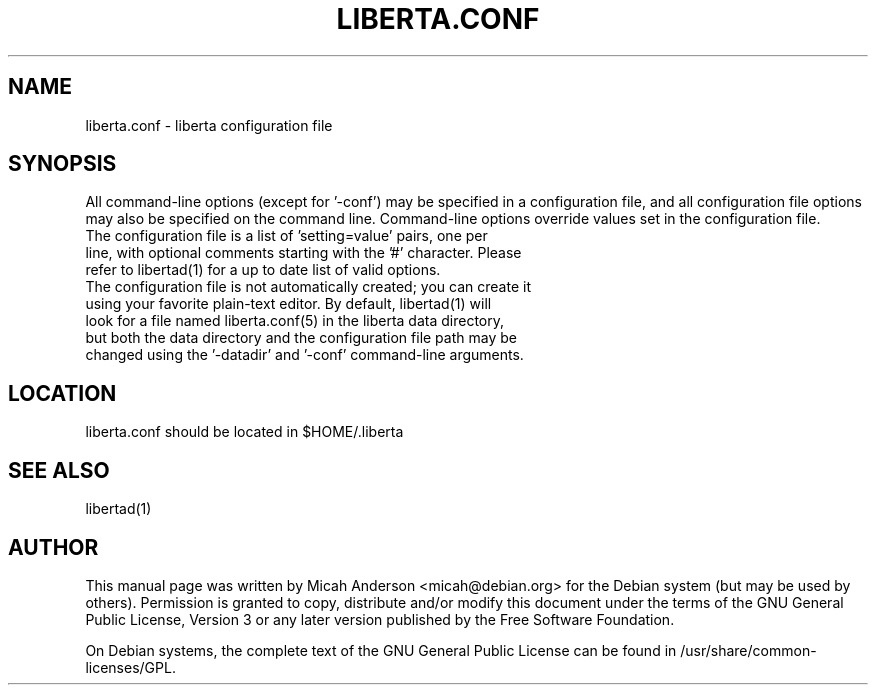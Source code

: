 .TH LIBERTA.CONF "5" "February 2016" "liberta.conf 0.12"
.SH NAME
liberta.conf \- liberta configuration file
.SH SYNOPSIS
All command-line options (except for '\-conf') may be specified in a configuration file, and all configuration file options may also be specified on the command line. Command-line options override values set in the configuration file.
.TP
The configuration file is a list of 'setting=value' pairs, one per line, with optional comments starting with the '#' character. Please refer to libertad(1) for a up to date list of valid options.
.TP
The configuration file is not automatically created; you can create it using your favorite plain-text editor. By default, libertad(1) will look for a file named liberta.conf(5) in the liberta data directory, but both the data directory and the configuration file path may be changed using the '\-datadir' and '\-conf' command-line arguments.
.SH LOCATION
liberta.conf should be located in $HOME/.liberta

.SH "SEE ALSO"
libertad(1)
.SH AUTHOR
This manual page was written by Micah Anderson <micah@debian.org> for the Debian system (but may be used by others). Permission is granted to copy, distribute and/or modify this document under the terms of the GNU General Public License, Version 3 or any later version published by the Free Software Foundation.

On Debian systems, the complete text of the GNU General Public License can be found in /usr/share/common-licenses/GPL.

